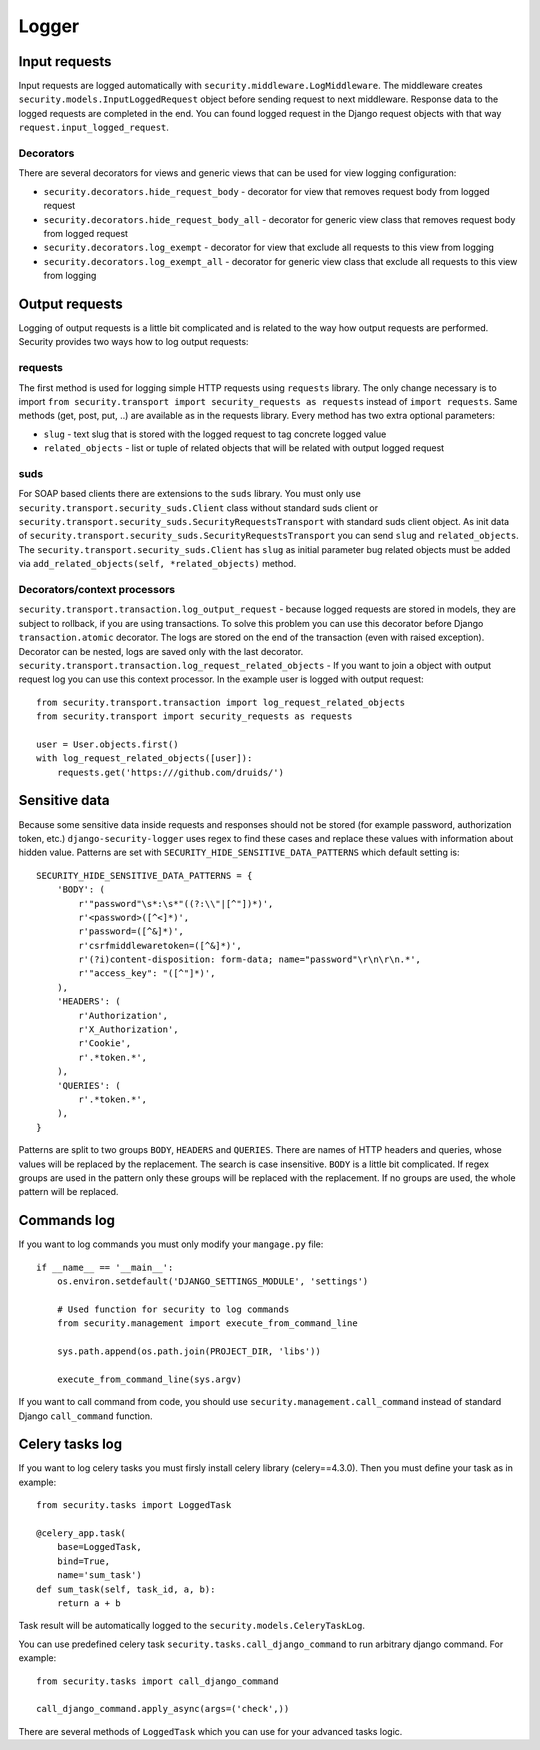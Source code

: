 .. _logger:

Logger
======

Input requests
--------------

Input requests are logged automatically with ``security.middleware.LogMiddleware``. The middleware creates ``security.models.InputLoggedRequest`` object before sending request to next middleware. Response data to the logged requests are completed in the end. You can found logged request in the Django request objects with that way ``request.input_logged_request``.

Decorators
^^^^^^^^^^

There are several decorators for views and generic views that can be used for view logging configuration:

* ``security.decorators.hide_request_body`` - decorator for view that removes request body from logged request
* ``security.decorators.hide_request_body_all`` - decorator for generic view class that removes request body from logged request
* ``security.decorators.log_exempt`` - decorator for view that exclude all requests to this view from logging
* ``security.decorators.log_exempt_all`` - decorator for generic view class that exclude all requests to this view from logging


Output requests
---------------

Logging of output requests is a little bit complicated and is related to the way how output requests are performed. Security provides two ways how to log output requests:


requests
^^^^^^^^

The first method is used for logging simple HTTP requests using ``requests`` library. The only change necessary is to import ``from security.transport import security_requests as requests`` instead of ``import requests``. Same methods (get, post, put, ..) are available as in the requests library. Every method has two extra optional parameters:

* ``slug`` - text slug that is stored with the logged request to tag concrete logged value
* ``related_objects`` - list or tuple of related objects that will be related with output logged request

suds
^^^^

For SOAP based clients there are extensions to the ``suds`` library. You must only use ``security.transport.security_suds.Client`` class without standard suds client or ``security.transport.security_suds.SecurityRequestsTransport`` with standard suds client object.
As init data of ``security.transport.security_suds.SecurityRequestsTransport`` you can send ``slug`` and ``related_objects``.
The ``security.transport.security_suds.Client`` has ``slug`` as initial parameter bug related objects must be added via ``add_related_objects(self, *related_objects)`` method.

Decorators/context processors
^^^^^^^^^^^^^^^^^^^^^^^^^^^^^

``security.transport.transaction.log_output_request`` - because logged requests are stored in models, they are subject to rollback, if you are using transactions. To solve this problem you can use this decorator before Django ``transaction.atomic`` decorator. The logs are stored on the end of the transaction (even with raised exception). Decorator can be nested, logs are saved only with the last decorator.
``security.transport.transaction.log_request_related_objects`` - If you want to join a object with output request log you can use this context processor. In the example user is logged with output request::

    from security.transport.transaction import log_request_related_objects
    from security.transport import security_requests as requests

    user = User.objects.first()
    with log_request_related_objects([user]):
        requests.get('https:///github.com/druids/')



Sensitive data
--------------

Because some sensitive data inside requests and responses should not be stored (for example password, authorization token, etc.) ``django-security-logger`` uses regex to find these cases and replace these values with information about hidden value. Patterns are set with ``SECURITY_HIDE_SENSITIVE_DATA_PATTERNS`` which default setting is::

    SECURITY_HIDE_SENSITIVE_DATA_PATTERNS = {
        'BODY': (
            r'"password"\s*:\s*"((?:\\"|[^"])*)',
            r'<password>([^<]*)',
            r'password=([^&]*)',
            r'csrfmiddlewaretoken=([^&]*)',
            r'(?i)content-disposition: form-data; name="password"\r\n\r\n.*',
            r'"access_key": "([^"]*)',
        ),
        'HEADERS': (
            r'Authorization',
            r'X_Authorization',
            r'Cookie',
            r'.*token.*',
        ),
        'QUERIES': (
            r'.*token.*',
        ),
    }

Patterns are split to two groups ``BODY``, ``HEADERS`` and ``QUERIES``.
There are names of HTTP headers and queries, whose values will be replaced by the replacement. The search is case insensitive.
``BODY`` is a little bit complicated. If regex groups are used in the pattern only these groups will be replaced with the replacement. If no groups are used, the whole pattern will be replaced.

Commands log
------------

If you want to log commands you must only modify your ``mangage.py`` file::

    if __name__ == '__main__':
        os.environ.setdefault('DJANGO_SETTINGS_MODULE', 'settings')

        # Used function for security to log commands
        from security.management import execute_from_command_line

        sys.path.append(os.path.join(PROJECT_DIR, 'libs'))

        execute_from_command_line(sys.argv)

If you want to call command from code, you should use ``security.management.call_command`` instead of standard Django ``call_command`` function.

Celery tasks log
----------------

If you want to log celery tasks you must firsly install celery library (celery==4.3.0). Then you must define your task as in example::

    from security.tasks import LoggedTask

    @celery_app.task(
        base=LoggedTask,
        bind=True,
        name='sum_task')
    def sum_task(self, task_id, a, b):
        return a + b

Task result will be automatically logged to the ``security.models.CeleryTaskLog``.

You can use predefined celery task ``security.tasks.call_django_command`` to run arbitrary django command. For example::

    from security.tasks import call_django_command

    call_django_command.apply_async(args=('check',))

.. class:: security.tasks.LoggedTask

  There are several methods of ``LoggedTask`` which you can use for your advanced tasks logic.

  .. property:: task_run_log

    This property returns an instance of CeleryTaskRunLog related to your task.

  .. method:: on_apply_task(task_log, args, kwargs, options)

    This method is called before the task is queued. You can override this method.

  .. method:: on_start_task(task_run_log, args, kwargs)

    This method is called when the task was started.

  .. method:: on_success_task(task_run_log, args, kwargs, retval)

    This method is called when the task was successfully completed.

  .. method:: on_failure_task(task_run_log, args, kwargs, exc)

    This method is called when the task raised an exception and is not retried.

  .. method:: on_retry_task(task_run_log, args, kwargs, exc)

    This method is called when the task raised an exception and is retried.

  .. method:: apply_async_on_commit(args=None, kwargs=None, **options)

    This method has the same behaviour as ``apply_async`` but runs task with ``on_commit`` django signal. Therefore it is initialized at the end of the django atomic block.

  .. method:: delay_on_commit(*args, **kwargs)

    This method is same as ``delay`` method only uses for task initialization ``apply_async_on_commit``.

  .. property:: default_retry_delays

    Similar to celery ``default_retry_delay`` which you can use to define how long the retried task will wait, property  ``default_retry_delays`` can be used to define the same but every task attempt may have a different delay::

        @celery_app.task(
            base=LoggedTask,
            bind=True,
            name='retry_task',
            autoretry_for=(RuntimeError,),
            default_retry_delays=(1 * 60, 5 * 60, 10 * 60, 30 * 60, 60 * 60))
        def retry_task(self):
            ...

    The ``retry_task`` will be retried after 1 minute for second attempt, 5 minutes for third attempt and so on.

  .. property:: stale_time_limit

    ``stale_time_limit`` is value in seconds which defines, how long it will take to set the task as expired. Default value can be set with ``CELERYD_TASK_STALE_TIME_LIMIT`` in Django settings.

  .. property:: retry_error_message

    Is the message which will be logged as warning if task is retried. Default value is ``'Task "{task_name}" ({task}) failed on exception: "{exception}", attempt: "{attempt}" and will be retried'``

  .. property:: fail_error_message

    Is the message which will be logged as warning if task is failed. Default value is ``'Task "{task_name}" ({task}) failed on exception: "{exception}"'``

  .. property:: unique

    LoggedTask can guarantee unique celery task. It means that only one task with the same name and input can run at one time. If task is already running its ``AsyncResult`` is returned in the methods ``apply_async``, ``apply_async_on_commit``, ``delay`` or ``LoggedTask`` can guarantee unique celery task.

  .. property:: unique_key_generator

    ``unique_key_generator`` is value which defines function that is used for task unique key computation. Default generator looks like::

        def default_unique_key_generator(task, task_args, task_kwargs):
            unique_key = [task.name]
            if task_args:
                unique_key += [str(v) for v in task_args]
            if task_kwargs:
                unique_key += ['{}={}'.format(k, v) for k, v in task_kwargs.items()]
            return '||'.join(unique_key)
